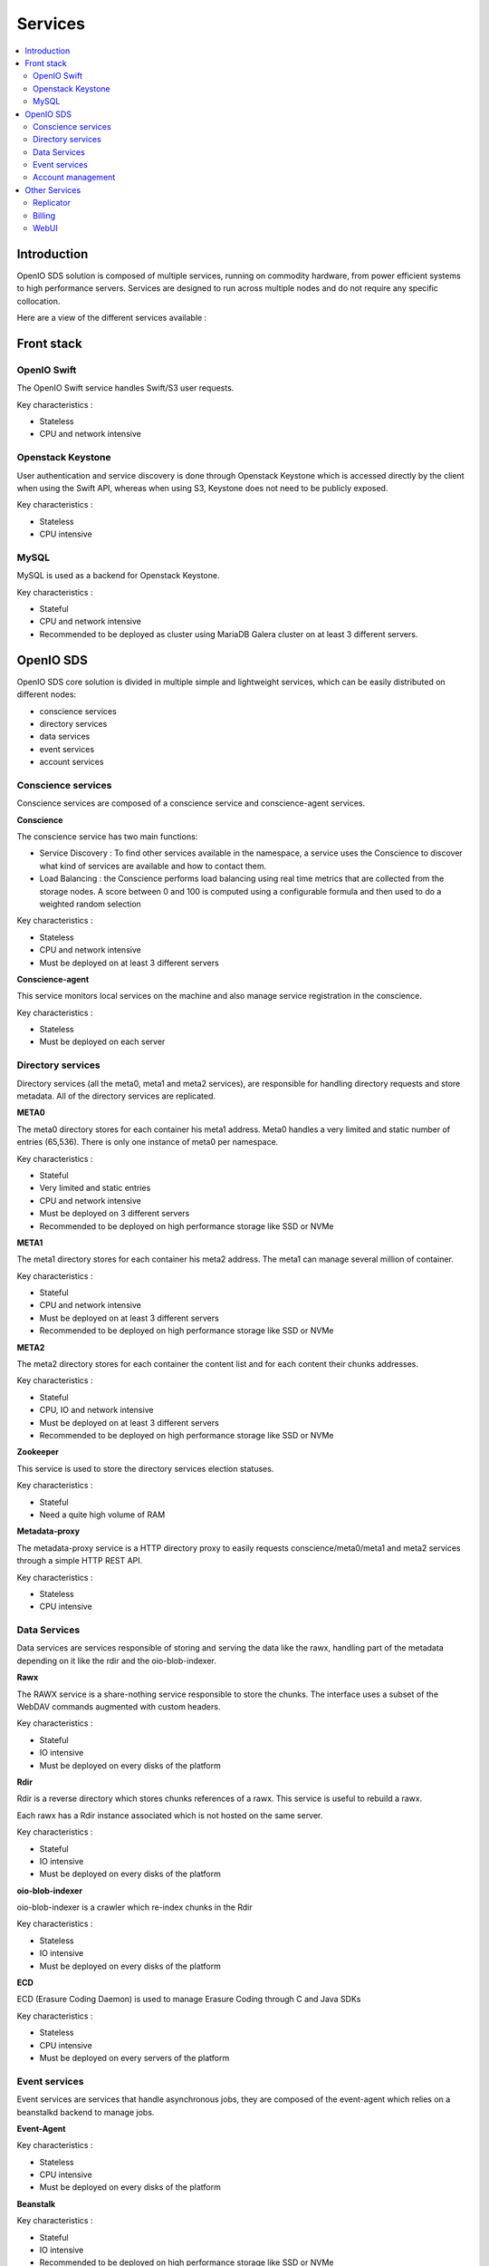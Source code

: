 ========
Services
========

.. contents::
   :local:

Introduction
~~~~~~~~~~~~

OpenIO SDS solution is composed of multiple services, running on commodity hardware, from power efficient systems to high performance servers.
Services are designed to run across multiple nodes and do not require any specific collocation.

Here are a view of the different services available :

.. image:: ../../../images/openio-arch-solution.jpg
   :width: 600 px

Front stack
~~~~~~~~~~~


OpenIO Swift
------------

The OpenIO Swift service handles Swift/S3 user requests.

Key characteristics :

- Stateless
- CPU and network intensive

Openstack Keystone
------------------

User authentication and service discovery is done through Openstack Keystone which is accessed directly by the client when using the Swift API, whereas when using S3, Keystone does not need to be publicly exposed.

Key characteristics :

- Stateless
- CPU intensive


MySQL
-----

MySQL is used as a backend for Openstack Keystone.

Key characteristics :

- Stateful
- CPU and network intensive
- Recommended to be deployed as cluster using MariaDB Galera cluster on at least 3 different servers.



OpenIO SDS
~~~~~~~~~~

OpenIO SDS core solution is divided in multiple simple and lightweight services, which can be easily distributed on different nodes:

- conscience services
- directory services
- data services
- event services
- account services


Conscience services
-------------------
Conscience services are composed of a conscience service and conscience-agent services.

**Conscience**

The conscience service has two main functions:

- Service Discovery : To find other services available in the namespace, a service uses the Conscience to discover what kind of services are available and how to contact them.
- Load Balancing : the Conscience performs load balancing using real time metrics that are collected from the storage nodes. A score between 0 and 100 is computed using a configurable formula and then used to do a weighted random selection

Key characteristics :

- Stateless
- CPU and network intensive
- Must be deployed on at least 3 different servers

**Conscience-agent**

This service monitors local services on the machine and also manage service registration in the conscience.

Key characteristics :

- Stateless
- Must be deployed on each server

Directory services
------------------
Directory services (all the meta0, meta1 and meta2 services), are responsible for handling directory requests and store metadata.
All of the directory services are replicated.

**META0**

The meta0 directory stores for each container his meta1 address.
Meta0 handles a very limited and static number of entries (65,536).
There is only one instance of meta0 per namespace.

Key characteristics :

- Stateful
- Very limited and static entries
- CPU and network intensive
- Must be deployed on 3 different servers
- Recommended to be deployed on high performance storage like SSD or NVMe

**META1**

The meta1 directory stores for each container his meta2 address.
The meta1 can manage several million of container.

Key characteristics :

- Stateful
- CPU and network intensive
- Must be deployed on at least 3 different servers
- Recommended to be deployed on high performance storage like SSD or NVMe

**META2**

The meta2 directory stores for each container the content list and for each content their chunks addresses.

Key characteristics :

- Stateful
- CPU, IO and network intensive
- Must be deployed on at least 3 different servers
- Recommended to be deployed on high performance storage like SSD or NVMe


**Zookeeper**

This service is used to store the directory services election statuses.

Key characteristics :

- Stateful
- Need a quite high volume of RAM

**Metadata-proxy**

The metadata-proxy service is a HTTP directory proxy to easily requests conscience/meta0/meta1 and meta2 services through a simple HTTP REST API.

Key characteristics :

- Stateless
- CPU intensive

Data Services
-------------

Data services are services responsible of storing and serving the data like the rawx, handling part of the metadata depending on it like the rdir and the oio-blob-indexer.

**Rawx**

The RAWX service is a share-nothing service responsible to store the chunks. The interface uses a subset of the WebDAV commands augmented with custom headers.

Key characteristics :

- Stateful
- IO intensive
- Must be deployed on every disks of the platform

**Rdir**

Rdir is a reverse directory which stores chunks references of a rawx. This service is useful to rebuild a rawx.

Each rawx has a Rdir instance associated which is not hosted on the same server.

Key characteristics :

- Stateful
- IO intensive
- Must be deployed on every disks of the platform

**oio-blob-indexer**

oio-blob-indexer is a crawler which re-index chunks in the Rdir

Key characteristics :

- Stateless
- IO intensive
- Must be deployed on every disks of the platform

**ECD**

ECD (Erasure Coding Daemon) is used to manage Erasure Coding through C and Java SDKs

Key characteristics :

- Stateless
- CPU intensive
- Must be deployed on every servers  of the platform



Event services
--------------

Event services are services that handle asynchronous jobs, they are composed of the event-agent which relies on a beanstalkd backend to manage jobs.

**Event-Agent**

Key characteristics :

- Stateless
- CPU intensive
- Must be deployed on every disks of the platform


**Beanstalk**

Key characteristics :

- Stateful
- IO intensive
- Recommended to be deployed on high performance storage like SSD or NVMe


Account management
------------------

**Account**

The account service stores account related information such as the containers list, the number of objects and the number of bytes occupied by all objects.
Following an operation on a container (PUT, DELETE), events are created and consume by the account service in order to update the account information asynchronously.

Key characteristics :

- Stateful
- CPU intensive

**REDIS**

Redis is used by the account service to store the accounts information.

Key characteristics :

- Stateful
- IO intensive
- Recommended to be deployed on high performance storage like SSD or NVMe


Other Services
~~~~~~~~~~~~~~

Replicator
----------
The replicator service is a work queue consumer process. Its main purpose is to asynchronously replicate objects and container from one local namespace to another geographically distant namespace.

Key characteristics :

- Stateless


Billing
-------
OIO-Billing is an Http service allowing to retrieve the following information for an account, useful for billing :

- number of bytes
- number of objects
- incoming bandwidth
- outgoing bandwidth
- details of selected containers

Key characteristics :

- Stateless

WebUI
-----
Graphical User Interface that offers an overview of cluster status and enables easy monitoring for day-to-day operations without using the CLI.
